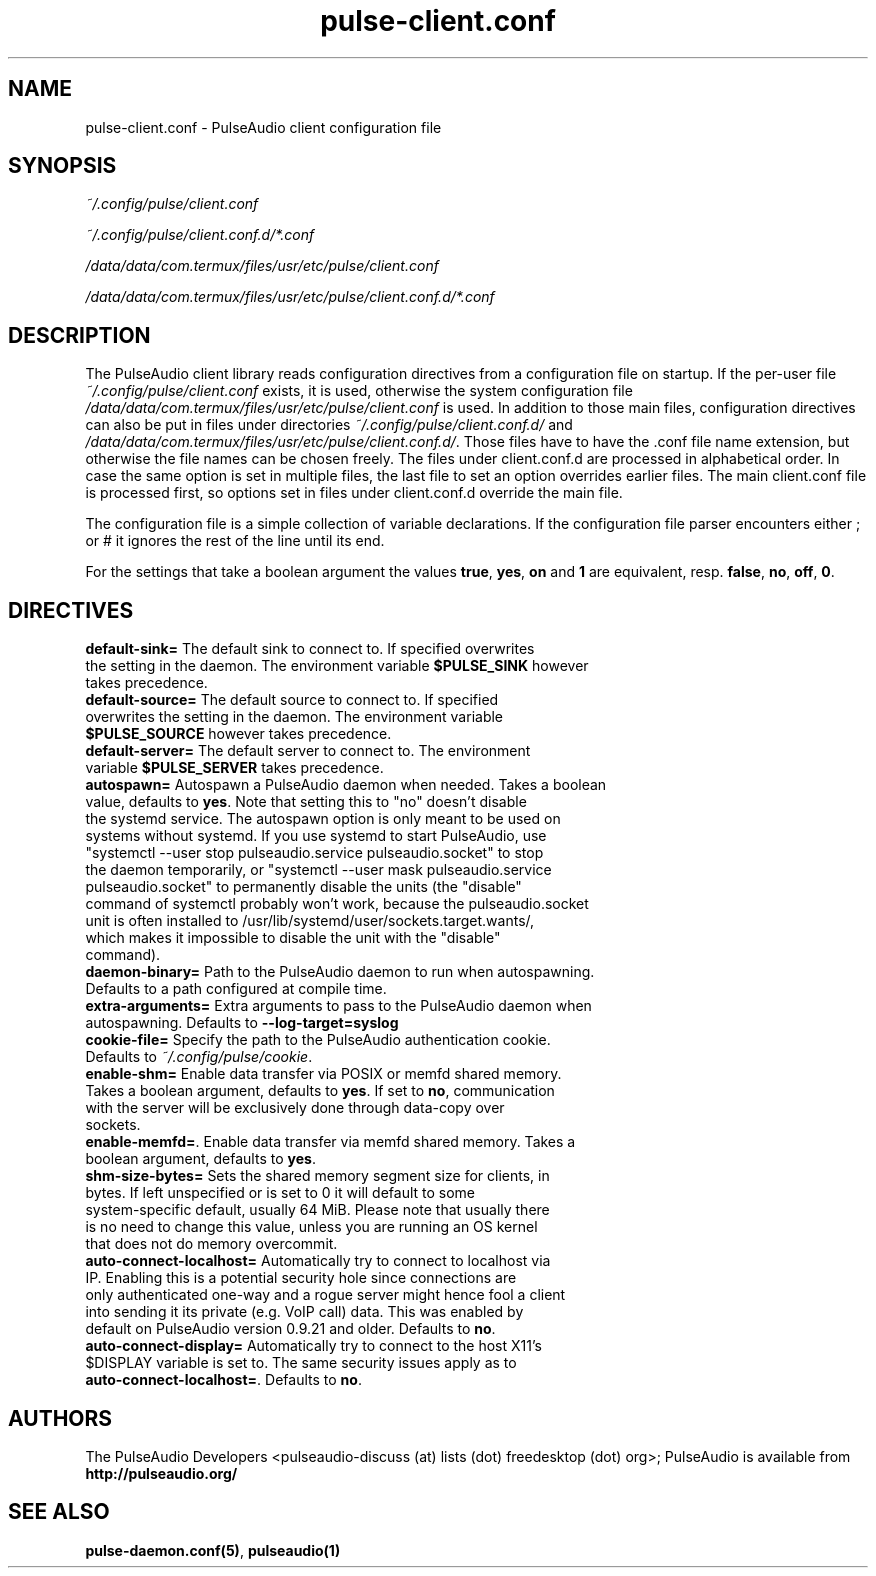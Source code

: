 .TH pulse-client.conf 5 User Manuals
.SH NAME
pulse-client.conf \- PulseAudio client configuration file
.SH SYNOPSIS
\fB\fI~/.config/pulse/client.conf\fB

\fI~/.config/pulse/client.conf.d/*.conf\fB

\fI/data/data/com.termux/files/usr/etc/pulse/client.conf\fB

\fI/data/data/com.termux/files/usr/etc/pulse/client.conf.d/*.conf\fB
\f1
.SH DESCRIPTION
The PulseAudio client library reads configuration directives from a configuration file on startup. If the per-user file \fI~/.config/pulse/client.conf\f1 exists, it is used, otherwise the system configuration file \fI/data/data/com.termux/files/usr/etc/pulse/client.conf\f1 is used. In addition to those main files, configuration directives can also be put in files under directories \fI~/.config/pulse/client.conf.d/\f1 and \fI/data/data/com.termux/files/usr/etc/pulse/client.conf.d/\f1. Those files have to have the .conf file name extension, but otherwise the file names can be chosen freely. The files under client.conf.d are processed in alphabetical order. In case the same option is set in multiple files, the last file to set an option overrides earlier files. The main client.conf file is processed first, so options set in files under client.conf.d override the main file.

The configuration file is a simple collection of variable declarations. If the configuration file parser encounters either ; or # it ignores the rest of the line until its end.

For the settings that take a boolean argument the values \fBtrue\f1, \fByes\f1, \fBon\f1 and \fB1\f1 are equivalent, resp. \fBfalse\f1, \fBno\f1, \fBoff\f1, \fB0\f1.
.SH DIRECTIVES
.TP
\fBdefault-sink=\f1 The default sink to connect to. If specified overwrites the setting in the daemon. The environment variable \fB$PULSE_SINK\f1 however takes precedence.
.TP
\fBdefault-source=\f1 The default source to connect to. If specified overwrites the setting in the daemon. The environment variable \fB$PULSE_SOURCE\f1 however takes precedence.
.TP
\fBdefault-server=\f1 The default server to connect to. The environment variable \fB$PULSE_SERVER\f1 takes precedence.
.TP
\fBautospawn=\f1 Autospawn a PulseAudio daemon when needed. Takes a boolean value, defaults to \fByes\f1. Note that setting this to "no" doesn't disable the systemd service. The autospawn option is only meant to be used on systems without systemd. If you use systemd to start PulseAudio, use "systemctl --user stop pulseaudio.service pulseaudio.socket" to stop the daemon temporarily, or "systemctl --user mask pulseaudio.service pulseaudio.socket" to permanently disable the units (the "disable" command of systemctl probably won't work, because the pulseaudio.socket unit is often installed to /usr/lib/systemd/user/sockets.target.wants/, which makes it impossible to disable the unit with the "disable" command).
.TP
\fBdaemon-binary=\f1 Path to the PulseAudio daemon to run when autospawning. Defaults to a path configured at compile time.
.TP
\fBextra-arguments=\f1 Extra arguments to pass to the PulseAudio daemon when autospawning. Defaults to \fB--log-target=syslog\f1
.TP
\fBcookie-file=\f1 Specify the path to the PulseAudio authentication cookie. Defaults to \fI~/.config/pulse/cookie\f1.
.TP
\fBenable-shm=\f1 Enable data transfer via POSIX or memfd shared memory. Takes a boolean argument, defaults to \fByes\f1. If set to \fBno\f1, communication with the server will be exclusively done through data-copy over sockets.
.TP
\fBenable-memfd=\f1. Enable data transfer via memfd shared memory. Takes a boolean argument, defaults to \fByes\f1.
.TP
\fBshm-size-bytes=\f1 Sets the shared memory segment size for clients, in bytes. If left unspecified or is set to 0 it will default to some system-specific default, usually 64 MiB. Please note that usually there is no need to change this value, unless you are running an OS kernel that does not do memory overcommit.
.TP
\fBauto-connect-localhost=\f1 Automatically try to connect to localhost via IP. Enabling this is a potential security hole since connections are only authenticated one-way and a rogue server might hence fool a client into sending it its private (e.g. VoIP call) data. This was enabled by default on PulseAudio version 0.9.21 and older. Defaults to \fBno\f1.
.TP
\fBauto-connect-display=\f1 Automatically try to connect to the host X11's $DISPLAY variable is set to. The same security issues apply as to \fBauto-connect-localhost=\f1. Defaults to \fBno\f1.
.SH AUTHORS
The PulseAudio Developers <pulseaudio-discuss (at) lists (dot) freedesktop (dot) org>; PulseAudio is available from \fBhttp://pulseaudio.org/\f1
.SH SEE ALSO
\fBpulse-daemon.conf(5)\f1, \fBpulseaudio(1)\f1
